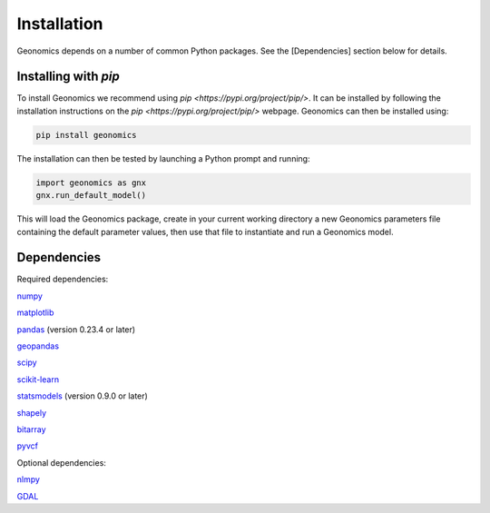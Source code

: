.. role:: py(code)
      :language: python

.. role:: bash(code)
      :language: bash


############
Installation
############

Geonomics depends on a number of common Python packages. See the
[Dependencies] section below for details.

*********************
Installing with `pip`
*********************

To install Geonomics we recommend using
`pip <https://pypi.org/project/pip/>`. It can be installed by following
the installation instructions on the `pip <https://pypi.org/project/pip/>`
webpage. Geonomics can then be installed using:

.. code-block:: bash

     pip install geonomics

The installation can then be tested by launching a Python prompt and running:

.. code-block:: python
    
    import geonomics as gnx
    gnx.run_default_model()

This will load the Geonomics package, create in your current working
directory a new Geonomics parameters file containing the default
parameter values, then use that file to instantiate and run a Geonomics model.

************
Dependencies
************

Required dependencies:

`numpy <http://numpy.org/>`_

`matplotlib <http://matplotlib.org/>`_

`pandas <http://pandas.pydata.org/>`_ (version 0.23.4 or later)

`geopandas <http://geopandas.org/>`_

`scipy <http://www.scipy.org/scipylib/index.html>`_

`scikit-learn <http://scikit-learn.org/stable/>`_

`statsmodels <http://www.statsmodels.org/stable/index.html>`_ (version
0.9.0 or later)

`shapely <http://shapely.readthedocs.io/en/stable/project.html>`_

`bitarray <http://pypi.org/project/bitarray/>`_

`pyvcf <http://pyvcf.readthedocs.io/en/latest/>`_

Optional dependencies:

`nlmpy <http://pypi.org/project/nlmpy/>`_

`GDAL <http://pypi.org/project/GDAL/>`_
